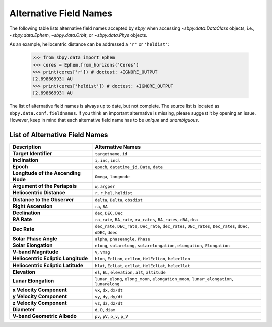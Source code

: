 
.. _alternative_fieldnames:

Alternative Field Names
=======================

The following table lists alternative field names accepted by `sbpy`
when accessing `~sbpy.data.DataClass` objects, i.e.,
`~sbpy.data.Ephem`, `~sbpy.data.Orbit`, or `~sbpy.data.Phys` objects.

As an example, heliocentric distance can be addressed a ``'r'`` or
``'heldist'``:

    >>> from sbpy.data import Ephem
    >>> ceres = Ephem.from_horizons('Ceres')
    >>> print(ceres['r']) # doctest: +IGNORE_OUTPUT
    [2.69866993] AU
    >>> print(ceres['heldist']) # doctest: +IGNORE_OUTPUT
    [2.69866993] AU

The list of alternative field names is always up to date, but not
complete. The source list is located as
``sbpy.data.conf.fieldnames``. If you think an important alternative
is missing, please suggest it by opening an issue. However, keep in mind
that each alternative field name has to be *unique* and *unambiguous*.


List of Alternative Field Names
-------------------------------

=================================== ===================================================================================================================
                        Description                                                                                                   Alternative Names
=================================== ===================================================================================================================
              **Target Identifier**                                                                                              ``targetname``, ``id``
                    **Inclination**                                                                                            ``i``, ``inc``, ``incl``
                          **Epoch**                                                                      ``epoch``, ``datetime_jd``, ``Date``, ``date``
**Longitude of the Ascending Node**                                                                                             ``Omega``, ``longnode``
      **Argument of the Periapsis**                                                                                                   ``w``, ``argper``
          **Heliocentric Distance**                                                                                       ``r``, ``r_hel``, ``heldist``
       **Distance to the Observer**                                                                                   ``delta``, ``Delta``, ``obsdist``
                **Right Ascension**                                                                                                      ``ra``, ``RA``
                    **Declination**                                                                                           ``dec``, ``DEC``, ``Dec``
                        **RA Rate**                                              ``ra_rate``, ``RA_rate``, ``ra_rates``, ``RA_rates``, ``dRA``, ``dra``
                       **Dec Rate** ``dec_rate``, ``DEC_rate``, ``Dec_rate``, ``dec_rates``, ``DEC_rates``, ``Dec_rates``, ``dDec``, ``dDEC``, ``ddec``
              **Solar Phase Angle**                                                                                ``alpha``, ``phaseangle``, ``Phase``
               **Solar Elongation**                                      ``elong``, ``solarelong``, ``solarelongation``, ``elongation``, ``Elongation``
               **V-band Magnitude**                                                                                                     ``V``, ``Vmag``
**Heliocentric Ecliptic Longitude**                                                      ``hlon``, ``EclLon``, ``ecllon``, ``HelEclLon``, ``helecllon``
 **Heliocentric Ecliptic Latitude**                                                      ``hlat``, ``EclLat``, ``ecllat``, ``HelEclLat``, ``helecllat``
                      **Elevation**                                                                ``el``, ``EL``, ``elevation``, ``alt``, ``altitude``
               **Lunar Elongation**                          ``lunar_elong``, ``elong_moon``, ``elongation_moon``, ``lunar_elongation``, ``lunarelong``
           **x Velocity Component**                                                                                           ``vx``, ``dx``, ``dx/dt``
           **y Velocity Component**                                                                                           ``vy``, ``dy``, ``dy/dt``
           **z Velocity Component**                                                                                           ``vz``, ``dz``, ``dz/dt``
                       **Diameter**                                                                                              ``d``, ``D``, ``diam``
        **V-band Geometric Albedo**                                                                                    ``pv``, ``pV``, ``p_v``, ``p_V``
=================================== ===================================================================================================================
